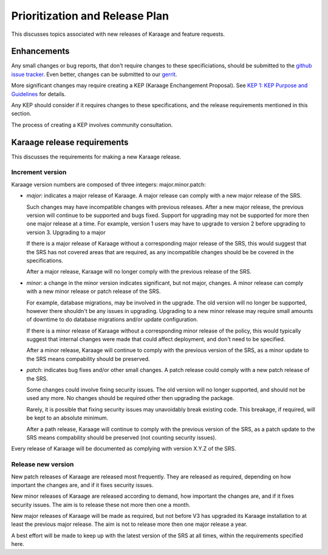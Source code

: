 Prioritization and Release Plan
===============================
This discusses topics associated with new releases of Karaage and feature
requests.

Enhancements
------------
Any small changes or bug reports, that don't require changes to these
specificiations, should be submitted to the `github issue tracker
<https://github.com/Karaage-Cluster/karaage/issues/>`_. Even better, changes
can be submitted to our `gerrit <https://code.vpac.org/gerrit/>`_.

More significant changes may require creating a KEP (Karaage Enchangement
Proposal). See `KEP 1: KEP Purpose and Guidelines
<https://github.com/Karaage-Cluster/keps/blob/master/keps/0001.rst>`_ for
details.

Any KEP should consider if it requires changes to these specifications,
and the release requirements mentioned in this section.

The process of creating a KEP involves community consultation.

Karaage release requirements
---------------------------
This discusses the requirements for making a new Karaage release.

Increment version
~~~~~~~~~~~~~~~~~
Karaage version numbers are composed of three integers: major.minor.patch:

*   *major*: indicates a major release of Karaage. A major release can comply
    with a new major release of the SRS.

    Such changes may have incompatible changes with previous releases. After a
    new major release, the previous version will continue to be supported and
    bugs fixed. Support for upgrading may not be supported for more then one
    major release at a time.  For example, version 1 users may have to upgrade
    to version 2 before upgrading to version 3. Upgrading to a major

    If there is a major release of Karaage without a corresponding major
    release of the SRS, this would suggest that the SRS has not covered areas
    that are required, as any incompatible changes should be be covered in the
    specifications.

    After a major release, Karaage will no longer comply with the previous
    release of the SRS.

*   *minor*: a change in the minor version indicates significant, but not
    major, changes. A minor release can comply with a new minor release or
    patch release of the SRS.

    For example, database migrations, may be involved in the upgrade. The old
    version will no longer be supported, however there shouldn't be any issues
    in upgrading.  Upgrading to a new minor release may require small amounts
    of downtime to do database migrations and/or update configuration.

    If there is a minor release of Karaage without a corresponding minor
    release of the policy, this would typically suggest that internal
    changes were made that could affect deployment, and don't need to
    be specified.

    After a minor release, Karaage will continue to comply with the
    previous version of the SRS, as a minor update to the SRS means
    compability should be preserved.

*   *patch*: indicates bug fixes and/or other small changes. A patch release
    could comply with a new patch release of the SRS.

    Some changes could involve fixing security issues. The old version will no
    longer supported, and should not be used any more. No changes should be
    required other then upgrading the package.

    Rarely, it is possible that fixing security issues may unavoidably break
    existing code.  This breakage, if required, will be kept to an absolute
    minimum.

    After a path release, Karaage will continue to comply with the previous
    version of the SRS, as a patch update to the SRS means compability should
    be preserved (not counting security issues).

Every release of Karaage will be documented as complying with version X.Y.Z of
the SRS.

Release new version
~~~~~~~~~~~~~~~~~~~
New patch releases of Karaage are released most frequently. They are released
as required, depending on how important the changes are, and if it fixes
security issues.

New minor releases of Karaage are released according to demand, how important
the changes are, and if it fixes security issues. The aim is to release these
not more then one a month.

New major releases of Karaage will be made as required, but not before V3 has
upgraded its Karaage installation to at least the previous major release. The
aim is not to release more then one major release a year.

A best effort will be made to keep up with the latest version of the SRS at all
times, within the requirements specified here.
